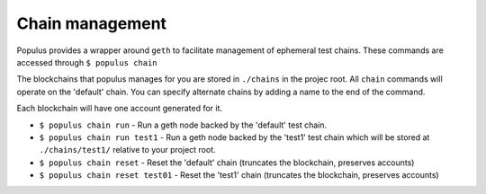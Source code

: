 Chain management
================

Populus provides a wrapper around ``geth`` to facilitate management of
ephemeral test chains.  These commands are accessed through ``$ populus chain``

The blockchains that populus manages for you are stored in ``./chains`` in the
projec root.  All ``chain`` commands will operate on the 'default' chain.  You
can specify alternate chains by adding a name to the end of the command.

Each blockchain will have one account generated for it.

* ``$ populus chain run`` - Run a geth node backed by the 'default' test chain.
* ``$ populus chain run test1`` - Run a geth node backed by the 'test1' test
  chain which will be stored at ``./chains/test1/`` relative to your project
  root.
* ``$ populus chain reset`` - Reset the 'default' chain (truncates the
  blockchain, preserves accounts)
* ``$ populus chain reset test01`` - Reset the 'test1' chain (truncates the
  blockchain, preserves accounts)